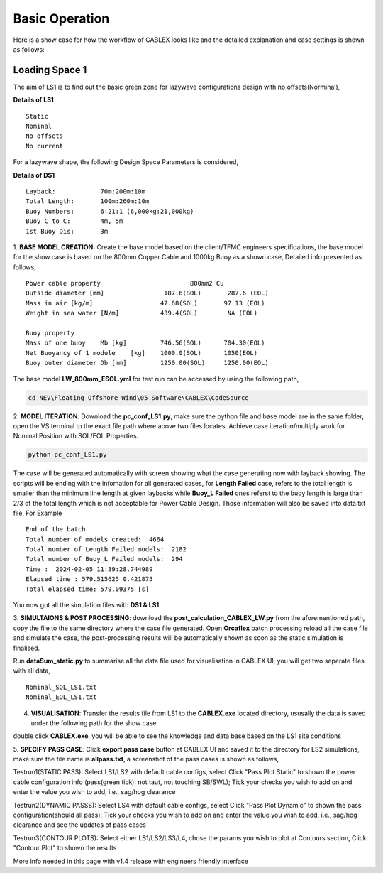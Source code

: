 Basic Operation
===============

Here is a show case for how the workflow of CABLEX looks like and the detailed explanation and 
case settings is shown as follows:

Loading Space 1
---------------

The aim of LS1 is to find out the basic green zone for lazywave configurations design with no offsets(Norminal),

**Details of LS1**
::

    Static
    Nominal 
    No offsets
    No current

For a lazywave shape, the following Design Space Parameters is considered,

**Details of DS1**
::

    Layback:            70m:200m:10m
    Total Length:       100m:260m:10m
    Buoy Numbers:       6:21:1 (6,000kg:21,000kg)
    Buoy C to C:        4m, 5m
    1st Buoy Dis:       3m


1. **BASE MODEL CREATION:** Create the base model based on the client/TFMC engineers specifications, the base model 
for the show case is based on the 800mm Copper Cable and 1000kg Buoy as a shown case, Detailed info presented as follows,

::

    Power cable property 	 	        800mm2 Cu
    Outside diameter [mm]		 187.6(SOL)       287.6 (EOL)
    Mass in air [kg/m]		        47.68(SOL)       97.13 (EOL)
    Weight in sea water [N/m]	        439.4(SOL)        NA (EOL)

    Buoy property
    Mass of one buoy	Mb [kg]	        746.56(SOL)      704.30(EOL)
    Net Buoyancy of 1 module	[kg]	1000.0(SOL)      1050(EOL)
    Buoy outer diameter	Db [mm]	        1250.00(SOL)     1250.00(EOL)


The base model **LW_800mm_ESOL.yml** for test run can be accessed by using the following path,

.. code-block:: bash

   cd NEV\Floating Offshore Wind\05 Software\CABLEX\CodeSource

2. **MODEL ITERATION**: Download the **pc_conf_LS1.py**, make sure the python file and base model are in the same 
folder, open the VS terminal to the exact file path where above two files locates. Achieve case iteration/multiply work 
for Nominal Position with SOL/EOL Properties.

.. code-block:: bash

    python pc_conf_LS1.py


The case will be generated automatically with screen showing what the case generating now with layback showing. The scripts will be ending with the infomation 
for all generated cases, for **Length Failed** case, refers to the total length is smaller than the minimum line length at given laybacks while 
**Buoy_L Failed** ones referst to the buoy length is large than 2/3 of the total length which is not acceptable for Power Cable Design. Those information will
also be saved into data.txt file, For Example

::

    End of the batch
    Total number of models created:  4664
    Total number of Length Failed models:  2182
    Total number of Buoy_L Failed models:  294
    Time :  2024-02-05 11:39:28.744989
    Elapsed time : 579.515625 0.421875
    Total elapsed time: 579.09375 [s]

You now got all the simulation files with **DS1 & LS1** 

3. **SIMULTAIONS & POST PROCESSING**: download the **post_calculation_CABLEX_LW.py** from the aforementioned path, copy the file to the same directory where the case file generated.
Open **Orcaflex** batch processing reload all the case file and simulate the case, the post-processing results will be automatically shown as soon as the static simulation is finalised.

Run **dataSum_static.py** to summarise all the data file used for visualisation in CABLEX UI, you will get two seperate files with all data,

::

    Nominal_SOL_LS1.txt
    Nominal_EOL_LS1.txt


4. **VISUALISATION**: Transfer the results file from LS1 to the **CABLEX.exe** located directory, ususally the data is saved under the following path for the show case

.. code-block:: bash
    cd ./Pentlandstatics

double click **CABLEX.exe**, you will be able to see the knowledge and data base based on the LS1 site conditions

5. **SPECIFY PASS CASE**: Click **export pass case** button at CABLEX UI and saved it to the directory for LS2 simulations, make sure the file name is **allpass.txt**, 
a screenshot of the pass cases is shown as follows,

.. image:: _static/passcaseLS1.jpg
   :alt: passcaseLS1
   :width: 280px
   :height: 240px
   :align: center



Testrun1(STATIC PASS): Select LS1/LS2 with default cable configs, 
select Click "Pass Plot Static" to shown the power cable configuration 
info (pass(green tick): not taut, not touching SB/SWL); Tick your checks 
you wish to add on and enter the value you wish to add, i.e., sag/hog clearance 

Testrun2(DYNAMIC PASSS): Select LS4 with default cable configs, select 
Click "Pass Plot Dynamic" to shown the pass configuration(should all pass); 
Tick your checks you wish to add on and enter the value you wish to add, 
i.e., sag/hog clearance and see the updates of pass cases 

Testrun3(CONTOUR PLOTS): Select either LS1/LS2/LS3/L4, chose the params 
you wish to plot at Contours section, Click "Contour Plot" to shown the results


More info needed in this page with v1.4 release with engineers friendly interface
